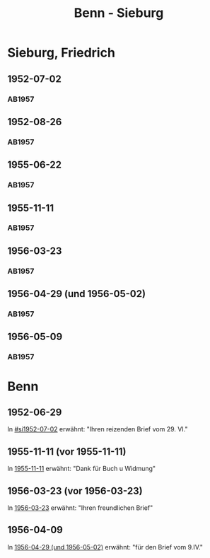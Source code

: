 #+STARTUP: content
#+STARTUP: showall
 #+STARTUP: showeverything
#+TITLE: Benn - Sieburg

* Sieburg, Friedrich
:PROPERTIES:
:EMPF:     1
:FROM_All: Benn
:TO_All: Sieburg, Friedrich
:CUSTOM_ID:  sieburg_friedrich
:GEB: 1893
:TOD: 1964
:END:
** 1952-07-02
  :PROPERTIES:
  :CUSTOM_ID: si1952-07-02
  :ORT:      Berlin
  :TRAD:     
  :END:
*** AB1957
:PROPERTIES:
:S: 236
:AUSL: 
:S_KOM: 376
:END:
** 1952-08-26
  :PROPERTIES:
  :CUSTOM_ID: si1952-08-26
  :ORT:      Berlin
  :TRAD:     
  :END:
*** AB1957
:PROPERTIES:
:S: 237
:AUSL: 
:S_KOM: 376
:END:
** 1955-06-22
  :PROPERTIES:
  :CUSTOM_ID: si1955-06-22
  :ORT:      Berlin
  :TRAD:     
  :END:
*** AB1957
:PROPERTIES:
:S: 288-89
:AUSL: 
:S_KOM: 383
:END:
** 1955-11-11
  :PROPERTIES:
  :CUSTOM_ID: si1955-11-11
  :ORT:      Berlin
  :TRAD:     
  :END:
*** AB1957
:PROPERTIES:
:S: 298-99
:AUSL: 
:S_KOM: 384
:END:
** 1956-03-23
  :PROPERTIES:
  :CUSTOM_ID: si1956-03-23
  :ORT:      Berlin
  :TRAD:     
  :END:
*** AB1957
:PROPERTIES:
:S: 308
:AUSL: 
:S_KOM: 385
:END:
** 1956-04-29 (und 1956-05-02)
  :PROPERTIES:
  :CUSTOM_ID: si1956-04-29
  :ORT:      Berlin
  :TRAD:     
  :END:
*** AB1957
:PROPERTIES:
:S: 312
:AUSL: 
:S_KOM: 385
:END:
** 1956-05-09
  :PROPERTIES:
  :CUSTOM_ID: si1956-05-09
  :ORT:      [Berlin]
  :TRAD:     
  :END:
*** AB1957
:PROPERTIES:
:S: 315-16
:AUSL: 
:S_KOM: 
:END:
* Benn
:PROPERTIES:
:TO: Benn
:FROM: Sieburg, Friedrich
:END:
** 1952-06-29
   :PROPERTIES:
   :TRAD:     
   :END:
In [[#si1952-07-02]] erwähnt: "Ihren reizenden Brief vom 29. VI."
** 1955-11-11 (vor 1955-11-11)
   :PROPERTIES:
   :TRAD:     
   :END:
In [[#si1955-11-11][1955-11-11]] erwähnt: "Dank für Buch u Widmung"
** 1956-03-23 (vor 1956-03-23)
   :PROPERTIES:
   :TRAD:     
   :END:
In [[#si1956-03-23][1956-03-23]] erwähnt: "Ihren freundlichen Brief"
** 1956-04-09
   :PROPERTIES:
   :TRAD:     
   :END:
   In [[#si1956-04-29][1956-04-29 (und 1956-05-02)]] erwähnt: "für den Brief vom 9.IV."
